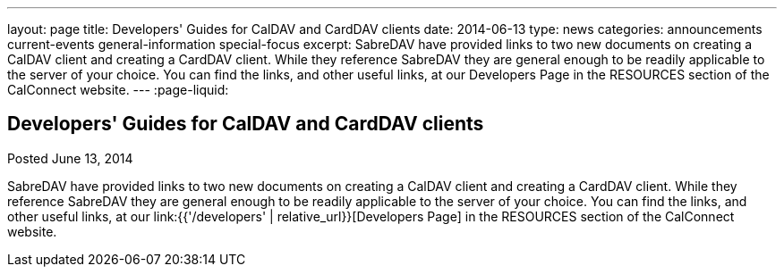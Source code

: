 ---
layout: page
title: Developers' Guides for CalDAV and CardDAV clients
date: 2014-06-13
type: news
categories: announcements current-events general-information special-focus
excerpt: SabreDAV have provided links to two new documents on creating a CalDAV client and creating a CardDAV client. While they reference SabreDAV they are general enough to be readily applicable to the server of your choice. You can find the links, and other useful links, at our Developers Page in the RESOURCES section of the CalConnect website. 
---
:page-liquid:

== Developers' Guides for CalDAV and CardDAV clients

Posted June 13, 2014 

SabreDAV have provided links to two new documents on creating a CalDAV client and creating a CardDAV client. While they reference SabreDAV they are general enough to be readily applicable to the server of your choice. You can find the links, and other useful links, at our link:{{'/developers' | relative_url}}[Developers Page] in the RESOURCES section of the CalConnect website.

